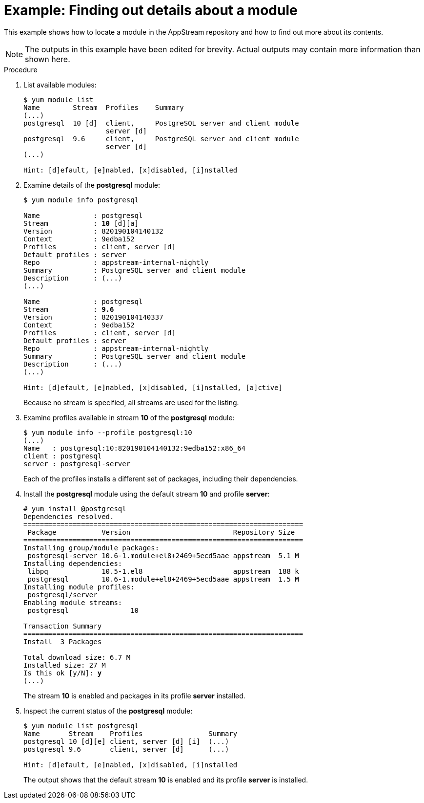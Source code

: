 [id='example-finding-out-details-about-a-module_{context}']
= Example: Finding out details about a module

// User Story: As a sysadmin, I need to know what is available through the AppStream so I can determine what RPMs, SCLs, and modules to download and install.

This example shows how to locate a module in the AppStream repository and how to find out more about its contents.

NOTE: The outputs in this example have been edited for brevity. Actual outputs may contain more information than shown here.


.Procedure

. List available modules:
+
[subs="quotes",options="nowrap"]
----
$ [command]`yum module list`
Name        Stream  Profiles    Summary
(...)
postgresql  10 [d]  client,     PostgreSQL server and client module
                    server [d]
postgresql  9.6     client,     PostgreSQL server and client module
                    server [d]
(...)

Hint: [d]efault, [e]nabled, [x]disabled, [i]nstalled
----

. Examine details of the *postgresql* module:
+
[subs="quotes",options="nowrap"]
----
$ [command]`yum module info postgresql`

Name             : postgresql
Stream           : **10** [d][a]
Version          : 820190104140132
Context          : 9edba152
Profiles         : client, server [d]
Default profiles : server
Repo             : appstream-internal-nightly
Summary          : PostgreSQL server and client module
Description      : (...)
(...)

Name             : postgresql
Stream           : **9.6**
Version          : 820190104140337
Context          : 9edba152
Profiles         : client, server [d]
Default profiles : server
Repo             : appstream-internal-nightly
Summary          : PostgreSQL server and client module
Description      : (...)
(...)

Hint: [d]efault, [e]nabled, [x]disabled, [i]nstalled, [a]ctive]
----
+
Because no stream is specified, all streams are used for the listing.


. Examine profiles available in stream *10* of the *postgresql* module:
+
[subs="quotes"]
----
$ [command]`yum module info --profile postgresql:10`
(...)
Name   : postgresql:10:820190104140132:9edba152:x86_64
client : postgresql
server : postgresql-server
----
+
Each of the profiles installs a different set of packages, including their dependencies.

. Install the *postgresql* module using the default stream *10* and profile *server*:
+
[subs="quotes", options="nowrap"]
----
# [command]`yum install @postgresql`
Dependencies resolved.
====================================================================
 Package           Version                         Repository Size
====================================================================
Installing group/module packages:
 postgresql-server 10.6-1.module+el8+2469+5ecd5aae appstream  5.1 M
Installing dependencies:
 libpq             10.5-1.el8                      appstream  188 k
 postgresql        10.6-1.module+el8+2469+5ecd5aae appstream  1.5 M
Installing module profiles:
 postgresql/server                                                                          
Enabling module streams:
 postgresql               10                                                                

Transaction Summary
====================================================================
Install  3 Packages

Total download size: 6.7 M
Installed size: 27 M
Is this ok [y/N]: **y**
(...)
----
+
The stream *10* is enabled and packages in its profile *server* installed.

. Inspect the current status of the *postgresql* module:
+
[subs="quotes"]
----
$ [command]`yum module list postgresql`
Name       Stream    Profiles                Summary
postgresql 10 [d][e] client, server [d] [i]  (...)
postgresql 9.6       client, server [d]      (...)
 
Hint: [d]efault, [e]nabled, [x]disabled, [i]nstalled
----
+
The output shows that the default stream *10* is enabled and its profile *server* is installed.
